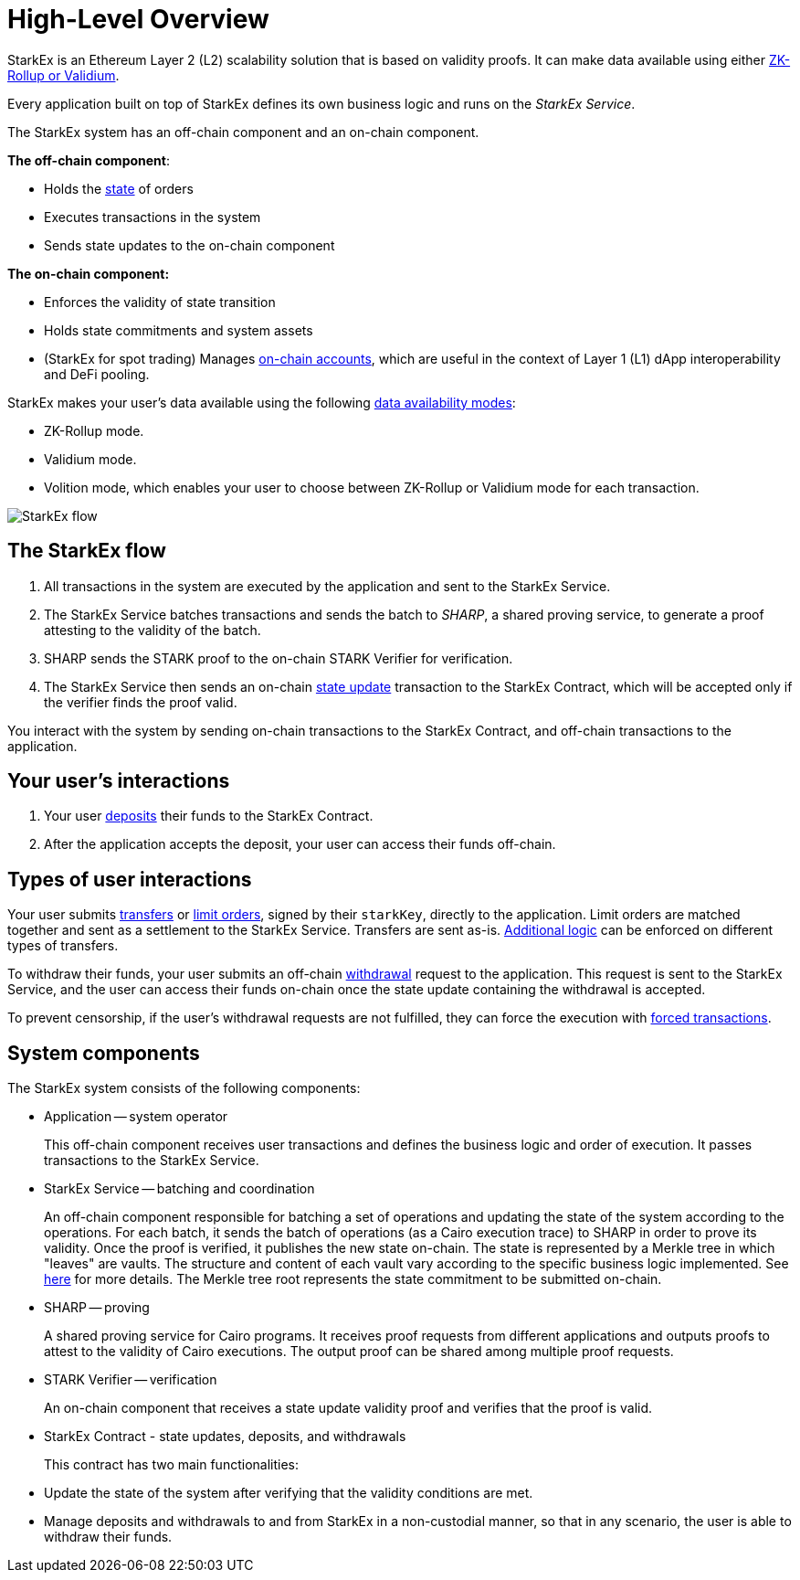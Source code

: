 [id="high_level_overview"]
= High-Level Overview

StarkEx is an Ethereum Layer 2 (L2) scalability solution that is based on validity proofs. It can make data available using either xref:data-availability-modes.adoc[ZK-Rollup or Validium].

Every application built on top of StarkEx defines its own business logic and runs on the _StarkEx Service_.

The StarkEx system has an off-chain component and an on-chain component.

*The off-chain component*:

* Holds the xref:README-off-chain-state.adoc[state] of orders
* Executes transactions in the system
* Sends state updates to the on-chain component

*The on-chain component:*

* Enforces the validity of state transition
* Holds state commitments and system assets
* (StarkEx for spot trading) Manages xref:README-trade.adoc[on-chain accounts], which are useful in the context of Layer 1 (L1) dApp interoperability and DeFi pooling.

StarkEx makes your user's data available using the following xref:data-availability-modes.adoc[data availability modes]:

* ZK-Rollup mode.
* Validium mode.
* Volition mode, which enables your user to choose between ZK-Rollup or Validium mode for each transaction.

image::StarkEx_flow.png[]

[id="the_starkex_flow"]
== The StarkEx flow

. All transactions in the system are executed by the application and sent to the StarkEx Service.
. The StarkEx Service batches transactions and sends the batch to _SHARP_, a shared proving service, to generate a proof attesting to the validity of the batch.
. SHARP sends the STARK proof to the on-chain STARK Verifier for verification.
. The StarkEx Service then sends an on-chain xref:contract-management.adoc#state-update[state update] transaction to the StarkEx Contract, which will be accepted only if the verifier finds the proof valid.

You interact with the system by sending on-chain transactions to the StarkEx Contract, and off-chain transactions to the application.

[id="your_users_interactions"]
== Your user's interactions

. Your user xref:deposits.adoc[deposits] their funds to the StarkEx Contract.
. After the application accepts the deposit, your user can access their funds off-chain.

[id="types_of_user_interactions"]
== Types of user interactions

Your user submits xref:transfer.adoc[transfers] or xref:README-trade.adoc[limit orders], signed by their `starkKey`, directly to the application. Limit orders are matched together and sent as a settlement to the StarkEx Service. Transfers are sent as-is. xref:conditional-transfer.adoc[Additional logic] can be enforced on different types of transfers.

To withdraw their funds, your user submits an off-chain xref:README-withdrawal.adoc[withdrawal] request to the application. This request is sent to the StarkEx Service, and the user can access their funds on-chain once the state update containing the withdrawal is accepted.

To prevent censorship, if the user's withdrawal requests are not fulfilled, they can force the execution with xref:README-forced-operations.adoc[forced transactions].

[id="system_components"]
== System components

The StarkEx system consists of the following components:

* Application -- system operator
+
This off-chain component receives user transactions and defines the business logic and order of execution. It passes transactions to the StarkEx Service.

* StarkEx Service -- batching and coordination
+
An off-chain component responsible for batching a set of operations and updating the state of the system according to the operations. For each batch, it sends the batch of operations (as a Cairo execution trace) to SHARP in order to prove its validity. Once the proof is verified, it publishes the new state on-chain. The state is represented by a Merkle tree in which "leaves" are vaults. The structure and content of each vault vary according to the specific business logic implemented. See xref:README-off-chain-state.adoc[here] for more details. The Merkle tree root represents the state commitment to be submitted on-chain.

* SHARP -- proving
+
A shared proving service for Cairo programs. It receives proof requests from different applications and outputs proofs to attest to the validity of Cairo executions. The output proof can be shared among multiple proof requests.

* STARK Verifier -- verification
+
An on-chain component that receives a state update validity proof and verifies that the proof is valid.

* StarkEx Contract - state updates, deposits, and withdrawals
+
This contract has two main functionalities:
+
* Update the state of the system after verifying that the validity conditions are met.
* Manage deposits and withdrawals to and from StarkEx in a non-custodial manner, so that in any scenario, the user is able to withdraw their funds.

